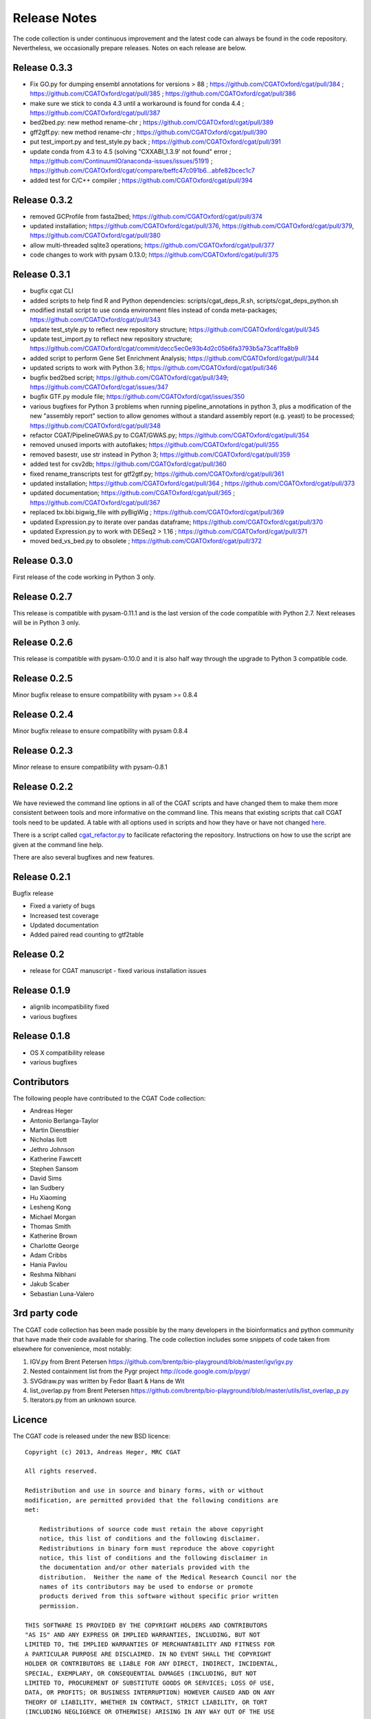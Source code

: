 =============
Release Notes
=============

The code collection is under continuous improvement and the 
latest code can always be found in the code repository.
Nevertheless, we occasionally prepare releases. Notes on
each release are below.

Release 0.3.3
=============

* Fix GO.py for dumping ensembl annotations for versions > 88 ; https://github.com/CGATOxford/cgat/pull/384 ; https://github.com/CGATOxford/cgat/pull/385 ; https://github.com/CGATOxford/cgat/pull/386
* make sure we stick to conda 4.3 until a workaround is found for conda 4.4 ; https://github.com/CGATOxford/cgat/pull/387
* bed2bed.py: new method rename-chr ; https://github.com/CGATOxford/cgat/pull/389
* gff2gff.py: new method rename-chr ; https://github.com/CGATOxford/cgat/pull/390
* put test_import.py and test_style.py back ; https://github.com/CGATOxford/cgat/pull/391
* update conda from 4.3 to 4.5 (solving "CXXABI_1.3.9' not found" error ; https://github.com/ContinuumIO/anaconda-issues/issues/5191) ; https://github.com/CGATOxford/cgat/compare/beffc47c091b6...abfe82bcec1c7
* added test for C/C++ compiler ; https://github.com/CGATOxford/cgat/pull/394

Release 0.3.2
=============

* removed GCProfile from fasta2bed; https://github.com/CGATOxford/cgat/pull/374
* updated installation; https://github.com/CGATOxford/cgat/pull/376, https://github.com/CGATOxford/cgat/pull/379, https://github.com/CGATOxford/cgat/pull/380
* allow multi-threaded sqlite3 operations; https://github.com/CGATOxford/cgat/pull/377
* code changes to work with pysam 0.13.0; https://github.com/CGATOxford/cgat/pull/375

Release 0.3.1
=============

* bugfix cgat CLI
* added scripts to help find R and Python dependencies: scripts/cgat_deps_R.sh, scripts/cgat_deps_python.sh
* modified install script to use conda environment files instead of conda meta-packages; https://github.com/CGATOxford/cgat/pull/343
* update test_style.py to reflect new repository structure; https://github.com/CGATOxford/cgat/pull/345
* update test_import.py to reflect new repository structure; https://github.com/CGATOxford/cgat/commit/decc5ec0e93b4d2c05b6fa3793b5a73caf1fa8b9
* added script to perform Gene Set Enrichment Analysis; https://github.com/CGATOxford/cgat/pull/344
* updated scripts to work with Python 3.6; https://github.com/CGATOxford/cgat/pull/346
* bugfix bed2bed script; https://github.com/CGATOxford/cgat/pull/349; https://github.com/CGATOxford/cgat/issues/347
* bugfix GTF.py module file; https://github.com/CGATOxford/cgat/issues/350
* various bugfixes for Python 3 problems when running pipeline_annotations in python 3, plus a modification of the new "assembly report" section to allow genomes without a standard assembly report (e.g. yeast) to be processed; https://github.com/CGATOxford/cgat/pull/348
* refactor CGAT/PipelineGWAS.py to CGAT/GWAS.py; https://github.com/CGATOxford/cgat/pull/354
* removed unused imports with autoflakes; https://github.com/CGATOxford/cgat/pull/355
* removed basestr, use str instead in Python 3; https://github.com/CGATOxford/cgat/pull/359
* added test for csv2db; https://github.com/CGATOxford/cgat/pull/360
* fixed rename_transcripts test for gtf2gtf.py; https://github.com/CGATOxford/cgat/pull/361
* updated installation; https://github.com/CGATOxford/cgat/pull/364 ; https://github.com/CGATOxford/cgat/pull/373
* updated documentation; https://github.com/CGATOxford/cgat/pull/365 ; https://github.com/CGATOxford/cgat/pull/367
* replaced bx.bbi.bigwig_file with pyBigWig ; https://github.com/CGATOxford/cgat/pull/369
* updated Expression.py to iterate over pandas dataframe; https://github.com/CGATOxford/cgat/pull/370
* updated Expression.py to work with DESeq2 > 1.16 ; https://github.com/CGATOxford/cgat/pull/371
* moved bed_vs_bed.py to obsolete ; https://github.com/CGATOxford/cgat/pull/372

Release 0.3.0
=============

First release of the code working in Python 3 only.

Release 0.2.7
=============

This release is compatible with pysam-0.11.1 and is the last
version of the code compatible with Python 2.7. Next releases
will be in Python 3 only.

Release 0.2.6
=============

This release is compatible with pysam-0.10.0 and it is also half
way through the upgrade to Python 3 compatible code.

Release 0.2.5
=============

Minor bugfix release to ensure compatibility with pysam >= 0.8.4

Release 0.2.4
=============

Minor bugfix release to ensure compatibility with pysam 0.8.4

Release 0.2.3
=============

Minor release to ensure compatibility with pysam-0.8.1

Release 0.2.2
=============

We have reviewed the command line options in all of the CGAT
scripts and have changed them to make them more consistent
between tools and more informative on the command line. This
means that existing scripts that call CGAT tools need to be
updated. A table with all options used in scripts and how
they have or have not changed 
`here <https://github.com/CGATOxford/cgat/blob/master/tests/option_list.tsv>`_.

There is a script called `cgat_refactor.py
<https://github.com/CGATOxford/cgat/blob/master/refactor/cgat_refactor.py>`_
to facilicate refactoring the repository. Instructions on how to use
the script are given at the command line help.

There are also several bugfixes and new features.

Release 0.2.1
=============

Bugfix release

* Fixed a variety of bugs
* Increased test coverage
* Updated documentation
* Added paired read counting to gtf2table

Release 0.2
===========

* release for CGAT manuscript - fixed various installation issues

Release 0.1.9
=============

* alignlib incompatibility fixed
* various bugfixes

Release 0.1.8
=============

* OS X compatibility release
* various bugfixes

Contributors
============

The following people have contributed to the CGAT Code collection:

* Andreas Heger
* Antonio Berlanga-Taylor
* Martin Dienstbier
* Nicholas Ilott
* Jethro Johnson
* Katherine Fawcett
* Stephen Sansom
* David Sims
* Ian Sudbery
* Hu Xiaoming
* Lesheng Kong
* Michael Morgan
* Thomas Smith
* Katherine Brown
* Charlotte George
* Adam Cribbs
* Hania Pavlou
* Reshma Nibhani
* Jakub Scaber
* Sebastian Luna-Valero

3rd party code
==============

The CGAT code collection has been made possible by the many developers
in the bioinformatics and python community that have made their code
available for sharing. The code collection includes some snippets of
code taken from elsewhere for convenience, most notably:

1. IGV.py from Brent Petersen 
   https://github.com/brentp/bio-playground/blob/master/igv/igv.py

2. Nested containment list from the Pygr project
   http://code.google.com/p/pygr/

3. SVGdraw.py was written by Fedor Baart & Hans de Wit

4. list_overlap.py from Brent Petersen
   https://github.com/brentp/bio-playground/blob/master/utils/list_overlap_p.py

5. Iterators.py from an unknown source.

Licence
=======

The CGAT code is released under the new BSD licence::

    Copyright (c) 2013, Andreas Heger, MRC CGAT

    All rights reserved.

    Redistribution and use in source and binary forms, with or without
    modification, are permitted provided that the following conditions are
    met:

	Redistributions of source code must retain the above copyright
	notice, this list of conditions and the following disclaimer.
	Redistributions in binary form must reproduce the above copyright
	notice, this list of conditions and the following disclaimer in
	the documentation and/or other materials provided with the
	distribution.  Neither the name of the Medical Research Council nor the
	names of its contributors may be used to endorse or promote
	products derived from this software without specific prior written
	permission.

    THIS SOFTWARE IS PROVIDED BY THE COPYRIGHT HOLDERS AND CONTRIBUTORS
    "AS IS" AND ANY EXPRESS OR IMPLIED WARRANTIES, INCLUDING, BUT NOT
    LIMITED TO, THE IMPLIED WARRANTIES OF MERCHANTABILITY AND FITNESS FOR
    A PARTICULAR PURPOSE ARE DISCLAIMED. IN NO EVENT SHALL THE COPYRIGHT
    HOLDER OR CONTRIBUTORS BE LIABLE FOR ANY DIRECT, INDIRECT, INCIDENTAL,
    SPECIAL, EXEMPLARY, OR CONSEQUENTIAL DAMAGES (INCLUDING, BUT NOT
    LIMITED TO, PROCUREMENT OF SUBSTITUTE GOODS OR SERVICES; LOSS OF USE,
    DATA, OR PROFITS; OR BUSINESS INTERRUPTION) HOWEVER CAUSED AND ON ANY
    THEORY OF LIABILITY, WHETHER IN CONTRACT, STRICT LIABILITY, OR TORT
    (INCLUDING NEGLIGENCE OR OTHERWISE) ARISING IN ANY WAY OUT OF THE USE
    OF THIS SOFTWARE, EVEN IF ADVISED OF THE POSSIBILITY OF SUCH DAMAGE.

